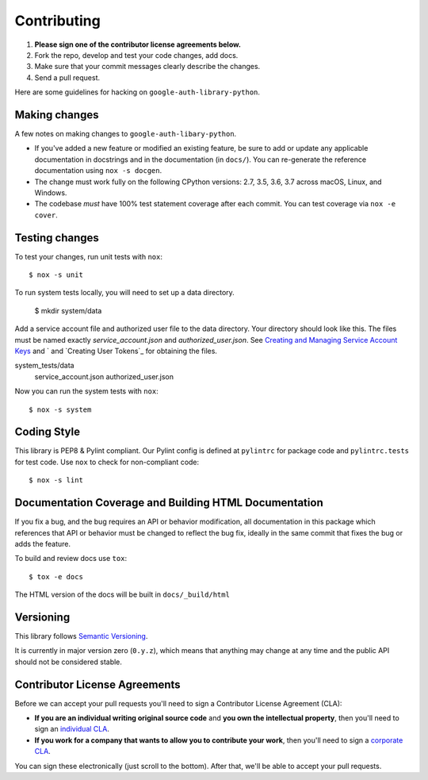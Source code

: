 Contributing
============

#. **Please sign one of the contributor license agreements below.**
#. Fork the repo, develop and test your code changes, add docs.
#. Make sure that your commit messages clearly describe the changes.
#. Send a pull request.

Here are some guidelines for hacking on ``google-auth-library-python``.

Making changes
--------------

A few notes on making changes to ``google-auth-libary-python``.

- If you've added a new feature or modified an existing feature, be sure to
  add or update any applicable documentation in docstrings and in the
  documentation (in ``docs/``). You can re-generate the reference documentation
  using ``nox -s docgen``.

- The change must work fully on the following CPython versions: 2.7,
  3.5, 3.6, 3.7 across macOS, Linux, and Windows.

- The codebase *must* have 100% test statement coverage after each commit.
  You can test coverage via ``nox -e cover``.

Testing changes
---------------

To test your changes, run unit tests with ``nox``::

    $ nox -s unit

To run system tests locally, you will need to set up a data directory.

    $ mkdir system/data

Add a service account file and authorized user file to the data directory.
Your directory should look like this. The files must be named exactly `service_account.json`
and `authorized_user.json`. See `Creating and Managing Service Account Keys`_ and
` and `Creating User Tokens`_ for obtaining the files.

.. _Creating and Managing Service Account Keys: https://cloud.google.com/iam/docs/creating-managing-service-account-keys
.. _Creating Authorization Credentials: https://developers.google.com/identity/protocols/OAuth2WebServer#creatingcred

system_tests/data
    service_account.json
    authorized_user.json

Now you can run the system tests with ``nox``::

    $ nox -s system

Coding Style
------------

This library is PEP8 & Pylint compliant. Our Pylint config is defined at
``pylintrc`` for package code and ``pylintrc.tests`` for test code. Use
``nox`` to check for non-compliant code::

   $ nox -s lint

Documentation Coverage and Building HTML Documentation
------------------------------------------------------

If you fix a bug, and the bug requires an API or behavior modification, all
documentation in this package which references that API or behavior must be
changed to reflect the bug fix, ideally in the same commit that fixes the bug
or adds the feature.

To build and review docs use  ``tox``::

   $ tox -e docs

The HTML version of the docs will be built in ``docs/_build/html``

Versioning
----------

This library follows `Semantic Versioning`_.

.. _Semantic Versioning: http://semver.org/

It is currently in major version zero (``0.y.z``), which means that anything
may change at any time and the public API should not be considered
stable.

Contributor License Agreements
------------------------------

Before we can accept your pull requests you'll need to sign a Contributor License Agreement (CLA):

- **If you are an individual writing original source code** and **you own the intellectual property**, then you'll need to sign an `individual CLA <https://developers.google.com/open-source/cla/individual>`__.
- **If you work for a company that wants to allow you to contribute your work**, then you'll need to sign a `corporate CLA <https://developers.google.com/open-source/cla/corporate>`__.

You can sign these electronically (just scroll to the bottom). After that, we'll be able to accept your pull requests.
